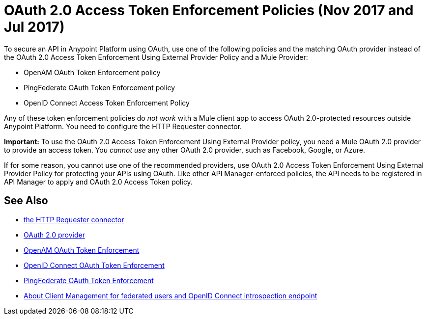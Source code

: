 = OAuth 2.0 Access Token Enforcement Policies (Nov 2017 and Jul 2017)
:keywords: oauth, raml, token, validation, policy

To secure an API in Anypoint Platform using OAuth, use one of the following policies and the matching OAuth provider instead of the OAuth 2.0 Access Token Enforcement Using External Provider Policy and a Mule Provider:

* OpenAM OAuth Token Enforcement policy
* PingFederate OAuth Token Enforcement policy
* OpenID Connect Access Token Enforcement Policy

Any of these token enforcement policies do _not work_ with a Mule client app to access OAuth 2.0-protected resources outside Anypoint Platform. You need to configure the HTTP Requester connector. 

*Important:* To use the OAuth 2.0 Access Token Enforcement Using External Provider policy, you need a Mule OAuth 2.0 provider to provide an access token. You _cannot use_ any other OAuth 2.0 provider, such as Facebook, Google, or Azure. 

If for some reason, you cannot use one of the recommended providers, use OAuth 2.0 Access Token Enforcement Using External Provider Policy for protecting your APIs using OAuth. Like other API Manager-enforced policies, the API needs to be registered in API Manager to apply and OAuth 2.0 Access Token policy.

== See Also


* link:/mule-user-guide/v/3.8/authentication-in-http-requests[the HTTP Requester connector]
* link:/api-manager/aes-oauth-faq[OAuth 2.0 provider]
* link:/api-manager/openam-oauth-token-enforcement-policy[OpenAM OAuth Token Enforcement]
* link:/api-manager/openid-oauth-token-enforcement-policy[OpenID Connect OAuth Token Enforcement]
* link:/api-manager/pingfederate-oauth-token-enforcement-policy[PingFederate OAuth Token Enforcement]
* link:/access-management/managing-api-clients[About Client Management for federated users and OpenID Connect introspection endpoint]


